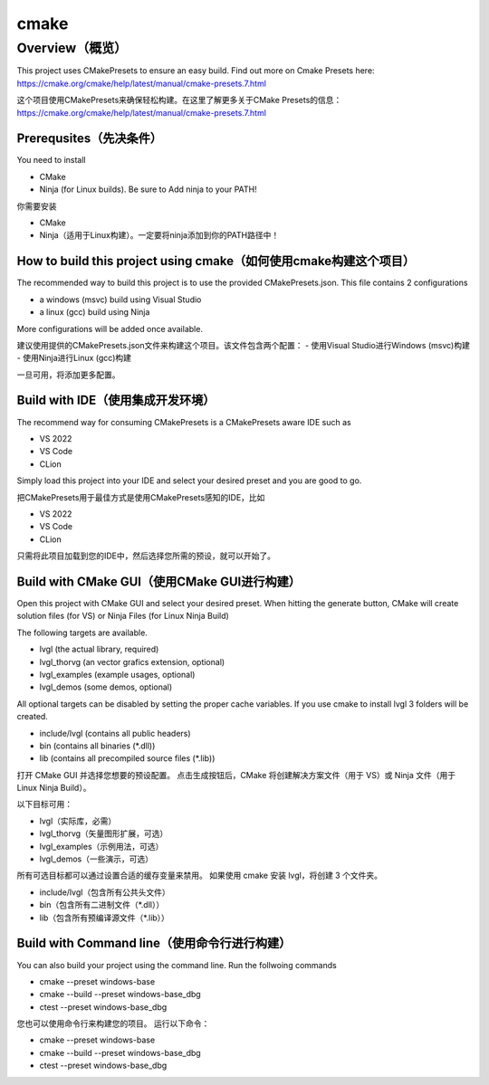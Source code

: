 .. _build_cmake:

=====
cmake
=====

Overview（概览）
****************

.. raw:: html

   <details>
     <summary>显示原文</summary>

This project uses CMakePresets to ensure an easy build.  Find out more on Cmake Presets here:
https://cmake.org/cmake/help/latest/manual/cmake-presets.7.html

.. raw:: html

   </details>
   <br>


这个项目使用CMakePresets来确保轻松构建。在这里了解更多关于CMake Presets的信息：https://cmake.org/cmake/help/latest/manual/cmake-presets.7.html


Prerequsites（先决条件）
-----------------------

.. raw:: html

   <details>
     <summary>显示原文</summary>

You need to install

- CMake
- Ninja (for Linux builds). Be sure to Add ninja to your PATH!

.. raw:: html

   </details>
   <br>


你需要安装

- CMake
- Ninja（适用于Linux构建）。一定要将ninja添加到你的PATH路径中！


How to build this project using cmake（如何使用cmake构建这个项目）
----------------------------------------------------------------

.. raw:: html

   <details>
     <summary>显示原文</summary>

The recommended way to build this project is to use the provided CMakePresets.json. This file contains 2 configurations

- a windows (msvc) build using Visual Studio
- a linux (gcc) build using Ninja

More configurations will be added once available.

.. raw:: html

   </details>
   <br>


建议使用提供的CMakePresets.json文件来构建这个项目。该文件包含两个配置：
- 使用Visual Studio进行Windows (msvc)构建
- 使用Ninja进行Linux (gcc)构建

一旦可用，将添加更多配置。


Build with IDE（使用集成开发环境）
---------------------------------

.. raw:: html

   <details>
     <summary>显示原文</summary>

The recommend way for consuming CMakePresets is a CMakePresets aware IDE such as

- VS 2022
- VS Code
- CLion

Simply load this project into your IDE and select your desired preset and you are good to go.

.. raw:: html

   </details>
   <br>


把CMakePresets用于最佳方式是使用CMakePresets感知的IDE，比如

- VS 2022
- VS Code
- CLion

只需将此项目加载到您的IDE中，然后选择您所需的预设，就可以开始了。


Build with CMake GUI（使用CMake GUI进行构建）
--------------------------------------------

.. raw:: html

   <details>
     <summary>显示原文</summary>

Open this project with CMake GUI and select your desired preset.
When hitting the generate button, CMake will create solution files (for VS) or Ninja Files (for Linux Ninja Build)

The following targets are available.

- lvgl (the actual library, required)
- lvgl_thorvg (an vector grafics extension, optional)
- lvgl_examples (example usages, optional)
- lvgl_demos (some demos, optional)

All optional targets can be disabled by setting the proper cache variables.
If you use cmake to install lvgl 3 folders will be created.

- include/lvgl (contains all public headers)
- bin (contains all binaries (\*.dll))
- lib (contains all precompiled source files (\*.lib))

.. raw:: html

   </details>
   <br>


打开 CMake GUI 并选择您想要的预设配置。
点击生成按钮后，CMake 将创建解决方案文件（用于 VS）或 Ninja 文件（用于 Linux Ninja Build）。

以下目标可用：

- lvgl（实际库，必需）
- lvgl_thorvg（矢量图形扩展，可选）
- lvgl_examples（示例用法，可选）
- lvgl_demos（一些演示，可选）

所有可选目标都可以通过设置合适的缓存变量来禁用。
如果使用 cmake 安装 lvgl，将创建 3 个文件夹。

- include/lvgl（包含所有公共头文件）
- bin（包含所有二进制文件（\*.dll））
- lib（包含所有预编译源文件（\*.lib））


Build with Command line（使用命令行进行构建）
--------------------------------------------

.. raw:: html

   <details>
     <summary>显示原文</summary>

You can also build your project using the command line.
Run the follwoing commands

- cmake --preset windows-base
- cmake --build --preset windows-base_dbg
- ctest --preset windows-base_dbg

.. raw:: html

   </details>
   <br>


您也可以使用命令行来构建您的项目。
运行以下命令：

- cmake --preset windows-base
- cmake --build --preset windows-base_dbg
- ctest --preset windows-base_dbg


